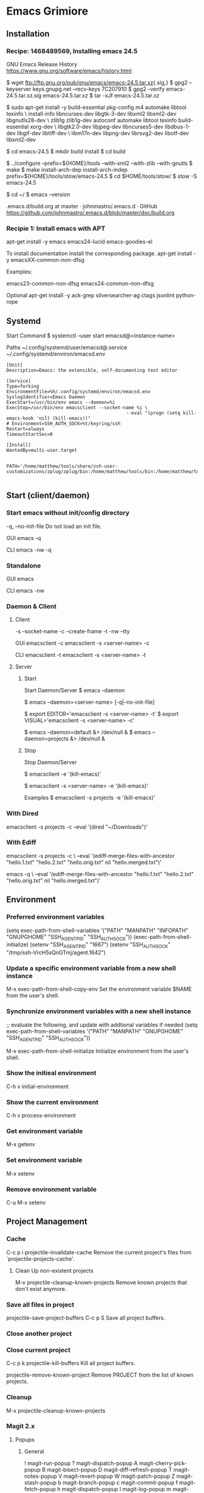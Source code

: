 * Emacs Grimiore

** Installation
*** Recipe: 1468489569, Installing emacs 24.5

GNU Emacs Release History
https://www.gnu.org/software/emacs/history.html

$ wget ftp://ftp.gnu.org/pub/gnu/emacs/emacs-24.5.tar.xz{.sig,}
$ gpg2 --keyserver keys.gnupg.net --recv-keys 7C207910
$ gpg2 --verify emacs-24.5.tar.xz.sig emacs-24.5.tar.xz
$ tar -xJf emacs-24.5.tar.xz

$ sudo apt-get install -y  build-essential pkg-config m4 automake libtool texinfo \
install-info libncurses-dev libgtk-3-dev libxml2 libxml2-dev libgnutls28-dev \
zlib1g zlib1g-dev autoconf automake libtool texinfo build-essential xorg-dev \
libgtk2.0-dev libjpeg-dev libncurses5-dev libdbus-1-dev libgif-dev libtiff-dev \
libm17n-dev libpng-dev librsvg2-dev libotf-dev libxml2-dev

$ cd emacs-24.5
$ mkdir build install
$ cd build

$ ../configure --prefix=${HOME}/tools --with-xml2 --with-zlib --with-gnutls
$ make
$ make install-arch-dep install-arch-indep prefix=${HOME}/tools/stow/emacs-24.5
$ cd $HOME/tools/stow/
$ stow -S emacs-24.5

$ cd ~/
$ emacs --version

.emacs.d/build.org at master · johnmastro/.emacs.d · GitHub
https://github.com/johnmastro/.emacs.d/blob/master/doc/build.org
*** Recipie 1: Install emacs with APT
apt-get install -y emacs emacs24-lucid emacs-goodies-el

To install documentation install the corresponding package.
apt-get install -y emacsXX-common-non-dfsg

Examples:

emacs23-common-non-dfsg
emacs24-common-non-dfsg

Optional
apt-get install -y ack-grep silversearcher-ag ctags jsonlint python-rope
** Systemd

Start Command
$ systemctl --user start emacsd@<instance-name>

Paths
~/.config/systemd/user/emacsd@.service
~/.config/systemd/environ/emacsd.env

#+NAME: emacsd@.service
#+BEGIN_SRC systemd
	[Unit]
	Description=Emacs: the extensible, self-documenting text editor

	[Service]
	Type=forking
	EnvironmentFile=%h/.config/systemd/environ/emacsd.env
	SyslogIdentifier=Emacs Daemon
	ExecStart=/usr/bin/env emacs --daemon=%i
	ExecStop=/usr/bin/env emacsclient --socket-name %i \
												--eval "(progn (setq kill-emacs-hook 'nil) (kill-emacs))"
	# Environment=SSH_AUTH_SOCK=%t/keyring/ssh
	Restart=always
	TimeoutStartSec=0

	[Install]
	WantedBy=multi-user.target
#+END_SRC

#+NAME: emacsd.env
#+BEGIN_SRC fundamental

	PATH='/home/matthew/tools/share/zsh-user-customizations/zplug/zplug/bin:/home/matthew/tools/bin:/home/matthew/tools/sbin:/home/matthew/.zconfig/zplug/bin:/home/matthew/bin:/usr/local/bin:/usr/bin:/bin'

#+END_SRC
** Start (client/daemon)

*** Start emacs without init/config directory

-q, --no-init-file
Do not load an init file.

GUI
emacs -q

CLI
emacs -nw -q
*** Standalone

GUI
emacs

CLI
emacs -nw
*** Daemon & Client

**** Client
-s --socket-name
-c --create-frame
-t -nw --tty

GUI
emacsclient -c
emacsclient -s <server-name> -c

CLI
emacsclient -t
emacsclient -s <server-name> -t
**** Server
***** Start

Start Daemon/Server
$ emacs --daemon

# Start Daemon/Server
$ emacs --daemon=<server-name> [-q|--no-init-file]

$ export EDITOR='emacsclient -s <server-name> -t'
$ export VISUAL='emacsclient -s <server-name> -c'

# Examples
$ emacs --daemon=default &> /dev/null &
$ emacs --daemon=projects &> /dev/null &

***** Stop
Stop Daemon/Server

# Note
# Save files before using.
$ emacsclient -e '(kill-emacs)'

# Stop Daemon/Server
# Save files before using.
$ emacsclient -s <server-name> -e '(kill-emacs)'

Examples
$ emacsclient -s projects -e '(kill-emacs)'

*** With Dired

emacsclient -s projects -c --eval '(dired "~/Downloads")'

*** With Ediff

emacsclient -s projects -c \
--eval '(ediff-merge-files-with-ancestor "hello.1.txt" "hello.2.txt" "hello.orig.txt" nil "hello.merged.txt")'

emacs -q \
--eval '(ediff-merge-files-with-ancestor "hello.1.txt" "hello.2.txt" "hello.orig.txt" nil "hello.merged.txt")'

** Environment

*** Preferred environment variables

(setq exec-path-from-shell-variables
			'("PATH" "MANPATH" "INFOPATH" "GNUPGHOME" "SSH_AGENT_PID" "SSH_AUTH_SOCK"))
(exec-path-from-shell-initialize)
(setenv "SSH_AGENT_PID" "1667")
(setenv "SSH_AUTH_SOCK" "/tmp/ssh-VrcH5sQnGTmj/agent.1642")

*** Update a specific environment variable from a new shell instance
M-x exec-path-from-shell-copy-env
Set the environment variable $NAME from the user's shell.

*** Synchronize environment variables with a new shell instance

;; evaluate the following, and update with addtional variables if needed
(setq exec-path-from-shell-variables
			'("PATH" "MANPATH" "GNUPGHOME" "SSH_AGENT_PID" "SSH_AUTH_SOCK"))

M-x exec-path-from-shell-initialize
Initialize environment from the user's shell.

*** Show the initieal environment

C-h v initial-environment
*** Show the current environment

C-h v process-environment
*** Get environment variable
M-x getenv

*** Set environment variable

M-x setenv

*** Remove environment variable

C-u M-x setenv
** Project Management
*** Cache

C-c p i
projectile-invalidate-cache
	 Remove the current project's files from
	 `projectile-projects-cache'.

**** Clean Up non-existent projects

M-x projectile-cleanup-known-projects
	 Remove known projects that don't exist anymore.
*** Save all files in project

projectile-save-project-buffers	C-c p S
	 Save all project buffers.

*** Close another project
*** Close current project

C-c p k
projectile-kill-buffers
Kill all project buffers.

projectile-remove-known-project
	 Remove PROJECT from the list of known projects.

*** Cleanup

M-x projectile-cleanup-known-projects
*** Magit 2.x
**** Popups
***** General
!								magit-run-popup
?								magit-dispatch-popup
A								magit-cherry-pick-popup
B								magit-bisect-popup
D								magit-diff-refresh-popup
T								magit-notes-popup
V								magit-revert-popup
W								magit-patch-popup
Z								magit-stash-popup
b								magit-branch-popup
c								magit-commit-popup
f								magit-fetch-popup
h								magit-dispatch-popup
l								magit-log-popup
m								magit-merge-popup
o								magit-submodule-popup
r								magit-rebase-popup
t								magit-tag-popup
w								magit-am-popup
y								magit-show-refs-popup
z								magit-stash-popup
s-r							makey-key-mode-popup-projectile-rails-mode
C-x r						makey-key-mode-popup-rectangles
M-s							makey-key-mode-popup-isearch
C-c C-c					magit-dispatch-popup
C-c C-e					magit-dispatch-popup
s-r							makey-key-mode-popup-projectile-rails-mode
C-x r						makey-key-mode-popup-rectangles
M-s							makey-key-mode-popup-isearch
***** Remotes

| F | magit-pull-popup   |
| M | magit-remote-popup |
| P | magit-push-popup   |

***** Diffs

| d | magit-diff-popup  |
| E | magit-ediff-popup |
**** Staging
***** Select Hunk

C-<space>

then select region of interest.

s
***** Split Hucnk

+		magit-diff-more-context
-		magit-diff-less-context
0		magit-diff-default-context

**** Stop Tracking a file and upadte .gitignore

M-x magit-status
i
**** Stop Tracking a file

M-x magit-status
: rm --cached <path-to-file>

*** Magit 1.x
**** View magit process buffer

$
M-x magit-process
**** Kill git process

k
M-x magit-process-kill
**** Initialize Git Repository

M-x magit-init
	 Create or reinitialize a Git repository.
**** Open/view Git Status

M-x magit-status
	 Open a Magit status buffer for the Git repository containing DIR.

**** Resetting/Reverting
***** Reset current HEAD to a revision

M-x magit-status
x
***** Reset working tree and staging area to recent Head

M-x magit-status
X

**** Branch Manager
***** Delete a Branch

# Move to branch (C-n or C-p)
k

***** Delete a Branch (Force)

# Move to branch (C-n or C-p)
C-u k

***** List Branches

M-x magit-branch-manager
	 Show a list of branches in a dedicated buffer.

***** Create a branch

In the branch manager
b -> c
**** Stash
stash popup menu

M-x magit-status
z
**** Display Magit process buffer.
$
M-x magit-process
Display Magit process buffer.

**** Diffing
***** Diff Working Tree with HEAD

in Magit Mode
d
magit-diff-working-tree

***** Diff Index/Staging and HEAD

magit-diff-staged
Show differences between the index and the HEAD commit.

***** Diff Working Tree with Index/Staging

magit-diff-unstaged
Show differences between the current working tree and index.
***** Diff Working Tree with Stash

M-x magit-diff-stash
	 Show changes in a stash.

** Navigation

*** Dired
**** Change the file sizes to a human readable form

(setq dired-listing-switches "-alh")
**** Rename multiple files

M-x dired
M-x dired-toggle-read-only

# edit the buffer as normal

C-c C-c
to commit the changes

C-c C-k
to abort the changes

**** Kill all Dired buffers
M-x ibuffer
'* M' - Mark buffers by major mode.
'D' - Kill the marked buffers.

**** Mark all file in directory/subdirectory

 * s
M-x makey-key-mode-popup-dired-marking <enter> s
**** Mark Files that match a pattern

% m
M-x dired-mark-files-regexp

# Example regex

.+\.\(mp3\|m3u\|flac\)$
.+\.\(bmp\|tif\|jpg\|jpeg\|gif\|png\|psd\)$
.+\.\(eps\|svg\|ai\)$
.+\.\(ttf\|otf\|woff\|woff2\|eot\)$
.+\.\(pdf\|ps\|epub\|azw3\|mobi\|djvu\|chm\|doc\|djv\|dvi\)$
.+\.\(cbr\)$
.+\.\(txt\)$
.+\.\(iso\|box\)$
**** Hide subdirectory viewed in current buffer

$
M-x dired-hide-subdir
**** View subdirectory in the current buffer

i		dired-maybe-insert-subdir
**** Close subdirectory in the current buffer

Move the cusor to the subdirectory path line.
C-u k
*** Tree View

direx:jump-to-directory
direx-project:jump-to-project-root

*** Registers

C-x r C-@, C-x r C-SPC, C-x r SPC
point-to-register
	 Store current location of point in register REGISTER.

C-x r j
jump-to-register
	 Move point to location stored in a register.

*** Between Projects

projectile-switch-project C-c p p
	 Switch to a project we have visited before.

C-c p F
M-x helm-projectile-find-file-in-known-projects

M-x helm-projectile-all
	 Use projectile with Helm for finding files in all projects.

*** Directories

C-x C-j
dired-jump
	 Jump to Dired buffer corresponding to current buffer.

C-c p D
projectile-dired
	 Open `dired' at the root of the project.

C-x 4 C-j
dired-jump-other-window
	 Like \[dired-jump] (`dired-jump') but in other window.

M-x ag-dired
	 Recursively find files in DIR matching PATTERN.

M-x ag-dired-regexp
	 Recursively find files in DIR matching REGEXP.

C-c p d
projectile-find-dir
	 Jump to a project's directory using completion.

C-c p 4 d
projectile-find-dir-other-window
	 Jump to a project's directory in other window using completion.

C-c p D
projectile-dired
	 Open `dired' at the root of the project.

*** Dired
# In dired mode

t dired-toggle-marks
*** Within a file

**** Line

C-a, <home>
move-beginning-of-line

C-e, <end>
move-end-of-line

C-p, <up>
previous-line

C-n, <down>
next-line

C-f
forward-char

C-b
backward-char

M-f
forward-word

M-b
backward-word

**** Screen

C-l
recenter-top-bottom
Move current buffer line to the specified window line.

C-v
scroll-up-command

M-v
scroll-down-command

M-<
beginning-of-buffer

M->
end-of-buffer

**** Jumping

M-g g
M-g M-g
M-x goto-line
Go to LINE, counting from line 1 at beginning of buffer.

M-x helm-imenu
Preconfigured `helm' for `imenu'.

M-x ace-jump-char-mode
	 AceJump char mode

M-x ace-jump-line-mode
	 AceJump line mode.

**** Searching

M-x helm-swoop
search and jump

M-p
(While Searching)
select previous search string

M-n
(While Searching)
select next later search string

C-s
M-x isearch-forward
Do incremental search forward.

C-r
M-x isearch-backward
Do incremental search backward.

C-M-r
M-x isearch-backward-regexp
Do incremental search backward for regular expression.

C-M-s
M-x isearch-forward-regexp
Do incremental search forward for regular expression.

C-s Enter C-w word-search-forward
Search forward from point for STRING, ignoring differences in punctuation.

C-r Enter C-w word-search-backward
Search backward from point for STRING, ignoring differences in punctuation.

*** Accross muliple buffers

**** By name

C-c p b
helm-projectile-switch-to-buffer
**** By searching contents

C-c p s g
M-x helm-projectile-grep
Helm version of `projectile-grep'.

M-x projectile-grep
Perform rgrep in the project.

M-x helm-multi-swoop
search and jump

M-x helm-buffer-run-grep
Run Grep action from `helm-source-buffers-list'.

*** Across multiple files

**** By name

helm-projectile C-c p h
	 Use projectile with Helm instead of ido.

helm-recentf C-x c C-c f
	 Preconfigured `helm' for `recentf'.

C-c p f
projectile-find-file
	 Jump to a project's file using completion.

helm-git-files
	 `helm' for opening files managed by Git.

**** By searching contents

M-x helm-git-grep
	 Helm git grep.

M-x rgrep
	 Recursively grep for REGEXP in FILES in directory tree rooted at
	 DIR.

C-c p s g
M-x projectile-grep
	 Perform rgrep in the project.

C-c p s g
M-x helm-projectile-grep
	 Helm version of projectile-grep.

C-c p s s
M-x helm-projectile-ag
Search using ag

C-c p s a
M-x helm-projectile-ack
Search using ack

projectile-ack C-c p s a
	 Run an ack search with REGEXP in the project.
